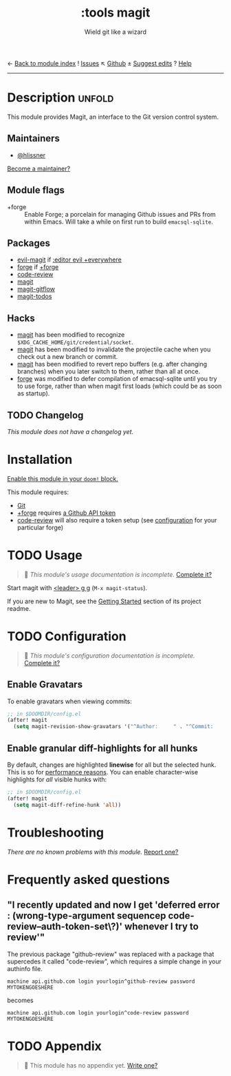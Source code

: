 ← [[doom-module-index:][Back to module index]]               ! [[doom-module-issues:::tools magit][Issues]]  ↖ [[doom-repo:tree/develop/modules/tools/magit/][Github]]  ± [[doom-suggest-edit:][Suggest edits]]  ? [[doom-help-modules:][Help]]
--------------------------------------------------------------------------------
#+TITLE:    :tools magit
#+SUBTITLE: Wield git like a wizard
#+CREATED:  February 20, 2017
#+SINCE:    2.0.0

* Description :unfold:
This module provides Magit, an interface to the Git version control system.

** Maintainers
- [[doom-user:][@hlissner]]

[[doom-contrib-maintainer:][Become a maintainer?]]

** Module flags
- +forge ::
  Enable Forge; a porcelain for managing Github issues and PRs from within
  Emacs. Will take a while on first run to build =emacsql-sqlite=.

** Packages
- [[doom-package:][evil-magit]] if [[doom-module:][:editor evil +everywhere]]
- [[doom-package:][forge]] if [[doom-module:][+forge]]
- [[doom-package:][code-review]]
- [[doom-package:][magit]]
- [[doom-package:][magit-gitflow]]
- [[doom-package:][magit-todos]]

** Hacks
- [[doom-package:][magit]] has been modified to recognize =$XDG_CACHE_HOME/git/credential/socket=.
- [[doom-package:][magit]] has been modified to invalidate the projectile cache when you check out
  a new branch or commit.
- [[doom-package:][magit]] has been modified to revert repo buffers (e.g. after changing branches)
  when you later switch to them, rather than all at once.
- [[doom-package:][forge]] was modified to defer compilation of emacsql-sqlite until you try to use
  forge, rather than when magit first loads (which could be as soon as startup).

** TODO Changelog
# This section will be machine generated. Don't edit it by hand.
/This module does not have a changelog yet./

* Installation
[[id:01cffea4-3329-45e2-a892-95a384ab2338][Enable this module in your ~doom!~ block.]]

This module requires:
- [[https://git-scm.com/][Git]]
- [[doom-module:][+forge]] requires [[https://magit.vc/manual/forge/Token-Creation.html#Token-Creation][a Github API token]]
- [[doom-package:][code-review]] will also require a token setup (see [[https://github.com/wandersoncferreira/code-review#configuration][configuration]] for your particular forge)

* TODO Usage
#+begin_quote
 🔨 /This module's usage documentation is incomplete./ [[doom-contrib-module:][Complete it?]]
#+end_quote

Start magit with [[kbd:][<leader> g g]] (~M-x magit-status~).

If you are new to Magit, see the [[https://github.com/magit/magit#getting-started][Getting Started]] section of its project readme.

* TODO Configuration
#+begin_quote
 🔨 /This module's configuration documentation is incomplete./ [[doom-contrib-module:][Complete it?]]
#+end_quote

** Enable Gravatars
To enable gravatars when viewing commits:
#+begin_src emacs-lisp
;; in $DOOMDIR/config.el
(after! magit
  (setq magit-revision-show-gravatars '("^Author:     " . "^Commit:     ")))
#+end_src

** Enable granular diff-highlights for all hunks
By default, changes are highlighted *linewise* for all but the selected hunk.
This is so for [[https://magit.vc/manual/magit/Performance.html][performance reasons]]. You can enable character-wise highlights for
/all/ visible hunks with:
#+begin_src emacs-lisp
;; in $DOOMDIR/config.el
(after! magit
  (setq magit-diff-refine-hunk 'all))
#+end_src

* Troubleshooting
/There are no known problems with this module./ [[doom-report:][Report one?]]

* Frequently asked questions
** "I recently updated and now I get 'deferred error : (wrong-type-argument sequencep code-review--auth-token-set\?)' whenever I try to review'"
The previous package "github-review" was replaced with a package that supercedes it called "code-review", which requires a simple change in your authinfo file.

#+begin_src authinfo
machine api.github.com login yourlogin^github-review password MYTOKENGOESHERE
#+end_src

becomes

#+begin_src authinfo
machine api.github.com login yourlogin^code-review password MYTOKENGOESHERE
#+end_src

* TODO Appendix
#+begin_quote
 🔨 This module has no appendix yet. [[doom-contrib-module:][Write one?]]
#+end_quote
